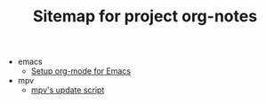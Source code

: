 #+TITLE: Sitemap for project org-notes

   + emacs
     + [[file:emacs/emacs_orgmode_setup.org][Setup org-mode for Emacs]]
   + mpv
     + [[file:mpv/mpv_update.org][mpv's update script]]
